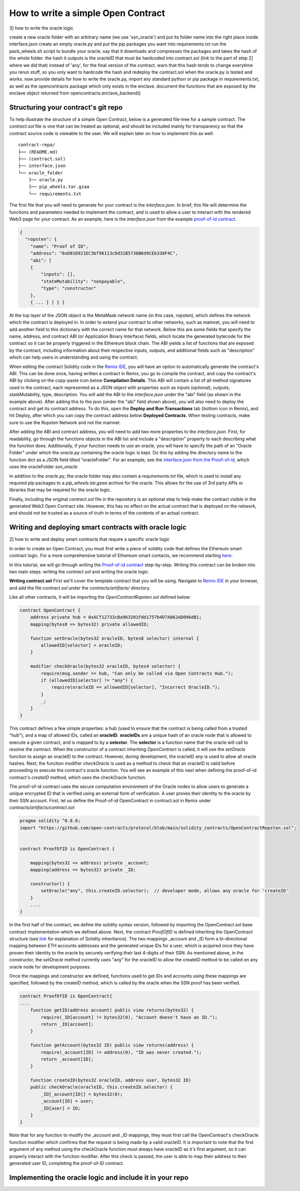 How to write a simple Open Contract
=========

3] how to write the oracle logic

create a new oracle folder with an arbitrary name (we use 'ssn_oracle') and put its folder name into the right place inside interface.json
create an empty oracle.py and put the pip packages you want into requirements.txt
run the pack_wheels.sh script to bundle your oracle. say that it downloads and compresses the packages and takes the hash of the whole folder. the hash it outputs is the oracleID that must be hardcoded into contract.sol (link to the part of step 2] where we did that) instead of 'any', for the final version of the contract. warn that this hash tends to change everytime you rerun stuff, so you only want to hardcode the hash and redeploy the contract.sol when the oracle.py is tested and works.
now provide details for how to write the oracle.py, import any standard python or pip package in requirements.txt, as well as the opencontracts package which only exists in the enclave.
document the functions that are exposed by the enclave object returned from opencontracts.enclave_backend()


Structuring your contract's git repo
-------------

To help illustrate the structure of a simple Open Contract, below is a generated
file-tree for a sample contract. The `contract.sol` file is one that can be treated
as optional, and should be included mainly for transparency so that the contract
source code is viewable to the user. We will explain later on how to implement
this as well. 

::

    contract-repo/
    ├── (README.md)
    ├── (contract.sol)
    ├── interface.json
    └── oracle_folder
        ├── oracle.py
        ├── pip_wheels.tar.gzaa
        └── requirements.txt

The first file that you will need to generate for your contract is the `interface.json`.
In brief, this file will determine the functions and parameters needed to implement
the contract, and is used to allow a user to interact with the rendered Web3 page for
your contract. As an example, here is the `interface.json` from the example `proof-of-id
contract <https://github.com/open-contracts/proof-of-id>`_. 

.. code-block:: json

    {
      "ropsten": {
        "name": "Proof of ID",
        "address": "0xD816921EC3bf96113cDd31B5736B6d9CEb338F4C",
        "abi": [
        {
            "inputs": [],
            "stateMutability": "nonpayable",
            "type": "constructor"
        },
        { ... } ] } }

At the top layer of the JSON object is the MetaMask network name (in this case, ropsten), 
which defines the network which the contract is deployed in. In order to extend your
contract to other networks, such as mainnet, you will need to add another field to
this dictionary with the correct name for that network.
Below this are some fields that specify the name, address, and contract ABI (or Application Binary Interface) fields, which locate the generated bytecode for the contract so it
can be properly triggered in the Ethereum block chain. The ABI yields a list of
functions that are exposed by the contract, including information about their
respective inputs, outputs, and additional fields such as "description"
which can help users in understanding and using the contract.

When editing the contract Solidity code in the `Remix IDE <https://remix.ethereum.org/>`_, 
you will have an option to automatically generate the contract's ABI. This can
be done once, having written a contract in Remix, you go to compile the contract, and
copy the contract's ABI by clicking on the copy-paste icon below **Compilation Details**.
This ABI will contain a list of all method signatures used in the contract, each represented
as a JSON object with properties such as inputs (optional), outputs, stateMutability, type, description.
You will add the ABI to the `interface.json` under the "abi" field (as shown in the example above).
After adding this to the json (under the "abi" field shown above), you will also need
to deploy the contract and get its contract address. To do this, open the **Deploy and Run
Transactions** tab (bottom icon in Remix), and hit Deploy, after which you can copy the
contract address below **Deployed Contracts**. When testing contracts, make sure to use
the Ropsten Network and not the mainnet.

After adding the ABI and contract address, you will need to add two more properties to the `interface.json`. 
First, for readability, go through the functions objects in the ABI list and include a "description" property to each describing what the function does. 
Additionally, if your function needs to use an oracle, you will have to specify the path of an "Oracle Folder" under which the `oracle.py` containing the oracle logic is kept. 
Do this by adding the directory name to the function dict as a JSON field titled "oracleFolder". For an example, see the `interface.json from the Proof-of-id <https://github.com/open-contracts/proof-of-id/blob/main/interface.json#L33>`_, which uses the oracleFolder `ssn_oracle`.

In addition to the `oracle.py`, the oracle folder may also contain a `requirements.txt` file, which is used to install any required pip packages to a `pip_wheels.tar.gzaa` archive for the oracle. This allows for the use of 3rd party APIs or libraries that may be required for the oracle logic.

Finally, including the original `contract.sol` file in the repository is an optional step to help make the contract visible in the generated Web3 Open Contract site. However, this has no
effect on the actual contract that is deployed on the network, and should not
be trusted as a source of truth in terms of the contents of an actual contract.

Writing and deploying smart contracts with oracle logic
-------------
2] how to write and deploy smart contracts that require a specific oracle logic

In order to create an Open Contract, you must first write a piece of solidity code that
defines the Ethereum smart contract logic. For a more comprehensive tutorial of
Ethereum smart contacts, we recommend starting `here <https://docs.soliditylang.org/en/v0.7.4/solidity-by-example.html>`_.

In this tutorial, we will go through writing the `Proof-of-id contract <https://github.com/open-contracts/proof-of-id/blob/main/contract.sol>`_ step-by-step.
Writing this contract can be broken into two main steps: writing the `contract.sol` and writing the oracle logic.

**Writing contract.sol**
First we'll cover the template contract that you will be using. Navigate to 
`Remix IDE <https://remix.ethereum.org/>`_ in your browser, and add the file
`contract.sol` under the `contracts/artifacts/` directory.

Like all other contracts, it will be importing the `OpenContractRopsten.sol` defined below:

.. code-block:: solidity

    contract OpenContract {
        address private hub = 0xACf12733cBa963201Fdd1757b4D7A062AD096dB1;
        mapping(bytes8 => bytes32) private allowedID;

        function setOracle(bytes32 oracleID, bytes8 selector) internal {
            allowedID[selector] = oracleID;
        }

        modifier checkOracle(bytes32 oracleID, bytes4 selector) {
            require(msg.sender == hub, "Can only be called via Open Contracts Hub.");
            if (allowedID[selector] != "any") {
                require(oracleID == allowedID[selector], "Incorrect OracleID.");
            }
            _;
        }
    }

This contract defines a few simple properties: a hub (used to ensure that the
contract is being called from a trusted "hub"), and a map of allowed IDs, called an **oracleID**. **oracleIDs**
are a unique hash of an oracle node that is allowed to execute a given contract, and is mapped to by a **selector**.
The **selector** is a function name that the oracle will call to resolve the contract.
When the constructor of a contract inheriting `OpenContract` is called, it will use the `setOracle` function to assign an oracleID to the contract. However, during development, the oracleID `any` is used to allow all oracle hashes. Next, the function modifier `checkOracle` is used as a method to check that an oracleID is valid before proceeding to execute the contract's oracle function. You will see an example of this next when defining the proof-of-id contract's `createID` method, which uses
the checkOracle function.

The proof-of-id contract uses the secure computation environment of the Oracle nodes to
allow users to generate a unique encrypted ID that is verified using an external form of verification. A user proves their identity to the oracle by their SSN account.
First, let us define the Proof-of-id OpenContract in contract.sol in Remix under `contracts/artifacts/contract.sol`: 

.. code-block:: solidity

    pragma solidity ^0.8.0;
    import "https://github.com/open-contracts/protocol/blob/main/solidity_contracts/OpenContractRopsten.sol";


    contract ProofOfID is OpenContract {

        mapping(bytes32 => address) private _account;
        mapping(address => bytes32) private _ID;

        constructor() {
            setOracle("any", this.createID.selector);  // developer mode, allows any oracle for 'createID'
        }
        ....
    }

In the first half of the contract, we define the solidity syntax version, followed by
importing the OpenContract.sol base contract implementation which we defined above.
Next, the contract `ProofOfID` is defined inheriting the OpenContract structure
(see `link <https://www.tutorialspoint.com/solidity/solidity_inheritance.htm>`_ for 
explanation of Solidity inheritance).
The two mappings _account and _ID form a bi-directional mapping between ETH
accounts addresses and the generated unique IDs for a user, which is acquired
once they have proven their identity to the oracle by securely verifying their last
4-digits of their SSN.
As mentioned above, in the constructor, the `setOracle` method currently uses
"any" for the oracleID to allow the createID method to be called on any oracle 
node for development purposes.

Once the mappings and constructor are defined, functions used to get IDs and accounts
using these mappings are specified, followed by the createID method, which
is called by the oracle when the SSN proof has been verified.

.. code-block:: solidity

    contract ProofOfID is OpenContract{
    ....
        function getID(address account) public view returns(bytes32) {
            require(_ID[account] != bytes32(0), "Account doesn't have an ID.");
            return _ID[account];
        }

        function getAccount(bytes32 ID) public view returns(address) {
            require(_account[ID] != address(0), "ID was never created.");
            return _account[ID];
        }

        function createID(bytes32 oracleID, address user, bytes32 ID) 
        public checkOracle(oracleID, this.createID.selector) {
            _ID[_account[ID]] = bytes32(0);
            _account[ID] = user;
            _ID[user] = ID;
        }
    }

Note that for any function to modify the _account and _ID mappings, they must
first call the OpenContract's checkOracle function modifier which confirms that the
request is being made by a valid oracleID. It is important to note that 
the first argument of any method using the checkOracle function must always
have oracleID as it's first argument, so it can properly interact with the
function modifier. After this check is passed, the user is able to map their address to their generated user ID, completing the proof-of-ID contract.

Implementing the oracle logic and include it in your repo
-------------

